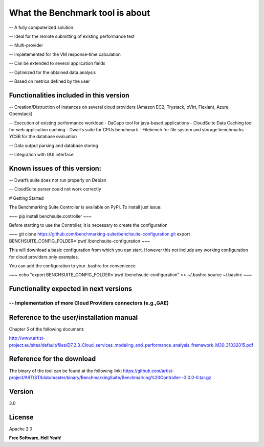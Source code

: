What the Benchmark tool is about
==================


-- A fully computerized solution
 	
-- Ideal for the remote submitting of existing performance test
 
-- Multi-provider
	
-- Impletemented for the VM response-time calculation
 	
-- Can be extended to several application fields

-- Optimized for the obtained data analysis
 	
-- Based on metrics defined by the user


Functionalities included in this version
----

-- 	Creation/Distruction of instances on several cloud providers (Amazon EC2, Trystack, oVirt, Flexiant, Azure, Openstack)

-- Execution of existing performance workload
- DaCapo tool for java-based applications
- CloudSuite Data Caching tool for web application caching
- Dwarfs suite for CPUs benchmark
- Filebench for file system and storage benchmarks
- YCSB for the database evaluation

-- Data output parsing and database storing 

-- Integration with GUI interface    

Known issues of this version:
----
-- Dwarfs suite does not run properly on Debian

-- CloudSuite parser could not work correctly



# Getting Started

The Benchmarking Suite Controller is available on PyPI. To install just issue:

~~~
pip install benchsuite.controller
~~~

Before starting to use the Controller, it is necessary to create the configuration

~~~
git clone https://github.com/benchmarking-suite/benchsuite-configuration.git
export BENCHSUITE_CONFIG_FOLDER=`pwd`/benchsuite-configuration
~~~

This will download a basic configuration from which you can start. However this not include any working configuration for
cloud providers only examples. 


You can add the configuration to your .bashrc for convenience 

~~~
echo "export BENCHSUITE_CONFIG_FOLDER=`pwd`/benchsuite-configuration" >> ~/.bashrc
source ~/.bashrc
~~~

Functionality expected in next versions
----

-- Implementation of more Cloud Providers connectors (e.g.,GAE)
````````
Reference to the user/installation manual
----
Chapter 5 of the following document:

http://www.artist-project.eu/sites/default/files/D7.2.3_Cloud_services_modeling_and_performance_analysis_framework_M30_31032015.pdf

Reference for the download
----
The binary of the tool can be found at the following link:
https://github.com/artist-project/ARTIST/blob/master/binary/BenchmarkingSuite/Benchmarking%20Controller--3.0.0-0.tar.gz

Version
----

3.0

License
----

Apache 2.0


**Free Software, Hell Yeah!**


